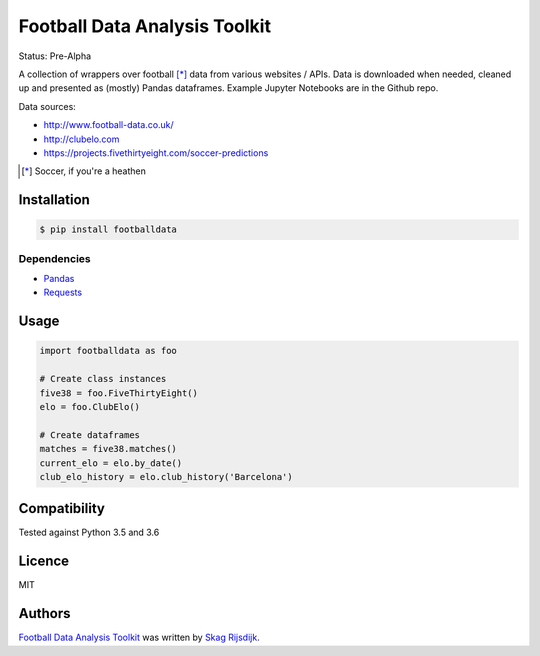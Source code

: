 Football Data Analysis Toolkit
==============================

.. image:: https://img.shields.io/pypi/v/footballdata.svg
    :target: https://pypi.python.org/pypi/footballdata
    :alt: Latest PyPI version

Status: Pre-Alpha

A collection of wrappers over football [*]_ data from various websites / APIs. Data is downloaded when needed, cleaned up and presented as (mostly) Pandas dataframes. Example Jupyter Notebooks are in the Github repo.

Data sources:

- http://www.football-data.co.uk/
- http://clubelo.com
- https://projects.fivethirtyeight.com/soccer-predictions

.. [*] Soccer, if you're a heathen 

Installation
------------

.. code:: bash

	$ pip install footballdata

Dependencies
~~~~~~~~~~~~

- `Pandas <http://pandas.pydata.org/>`_
- `Requests <http://docs.python-requests.org/en/master/>`_

Usage
-----

.. code:: python

    import footballdata as foo

    # Create class instances
    five38 = foo.FiveThirtyEight()
    elo = foo.ClubElo()

    # Create dataframes
    matches = five38.matches()
    current_elo = elo.by_date()
    club_elo_history = elo.club_history('Barcelona')

Compatibility
-------------

Tested against Python 3.5 and 3.6

Licence
-------

MIT

Authors
-------

`Football Data Analysis Toolkit <https://github.com/skagr/footballdata>`_ was written by `Skag Rijsdijk <skag.rijsdijk@gmail.com>`_.
